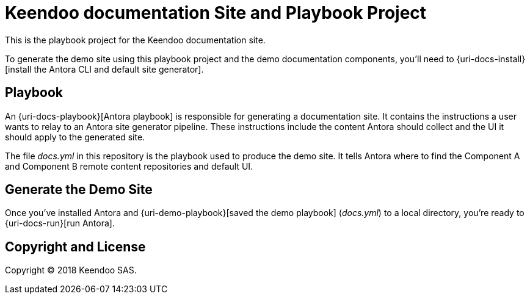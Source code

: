 = Keendoo documentation Site and Playbook Project
// :idprefix:
// :idseparator: -
// URIs:
:uri-project: https://www.keendoo.com

This is the playbook project for the Keendoo documentation site.

To generate the demo site using this playbook project and the demo documentation components, you'll need to {uri-docs-install}[install the Antora CLI and default site generator].

== Playbook

An {uri-docs-playbook}[Antora playbook] is responsible for generating a documentation site.
It contains the instructions a user wants to relay to an Antora site generator pipeline.
These instructions include the content Antora should collect and the UI it should apply to the generated site.

The file [.path]_docs.yml_ in this repository is the playbook used to produce the demo site.
It tells Antora where to find the Component A and Component B remote content repositories and default UI.

== Generate the Demo Site

Once you've installed Antora and {uri-demo-playbook}[saved the demo playbook] ([.path]_docs.yml_) to a local directory, you're ready to {uri-docs-run}[run Antora].

== Copyright and License

Copyright (C) 2018 Keendoo SAS.